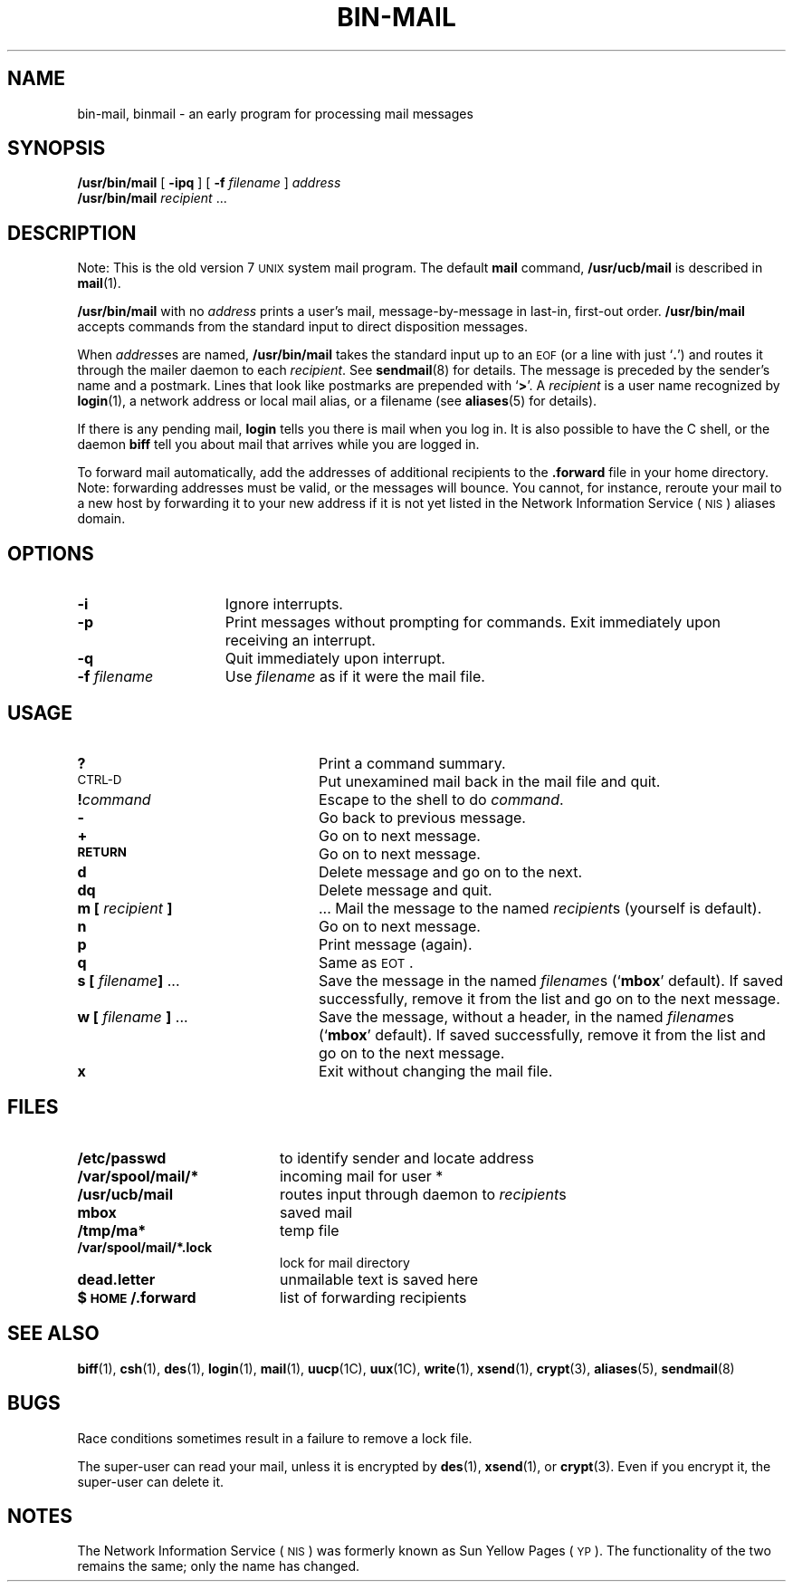.\" @(#)bin-mail.1 1.1 92/07/30 SMI;
.TH BIN-MAIL 1 "28 November 1988"
.SH NAME
bin-mail, binmail \- an early program for processing mail messages
.SH SYNOPSIS
.B /usr/bin/mail
[
.B \-ipq
]
[
.B \-f 
.I filename
] 
.I address
.br
.B /usr/bin/mail
.\"[
.\".B \-d
.\"]
.\"[
.\".B \-i
.\"]
.\"[
.\".B \-r
.\".I name
.\"]
.I recipient
\&.\|.\|.
.SH DESCRIPTION
.IX  binmail  ""  "\fLbinmail\fP \(em version 7 mail"
.IX  "mail services"  "binmail command"  ""  "\fLbinmail\fP \(em version 7 mail"
.LP
Note: This is the old version 7
.SM UNIX
system mail program.  The default
.B mail
command,
.B /usr/ucb/mail
is described in
.BR mail (1).
.LP
.B /usr/bin/mail
with no
.I address
prints a user's mail, message-by-message
in last-in, first-out order.
.B /usr/bin/mail
accepts commands from the standard input to direct
disposition messages.
.LP
When
.IR address es
are named,
.B /usr/bin/mail
takes the standard input up to an
.SM EOF
(or a line with just
.RB ` . ')
and routes it through the mailer daemon to each
.IR recipient .
See
.BR sendmail (8)
for details.
The message is preceded by
the sender's name and a postmark.
Lines that look like postmarks are prepended with 
.RB ` > '.
A
.I recipient
is a user name recognized by
.BR login (1),
a network address or local mail alias, or a filename
(see
.BR aliases (5)
for details).
.LP
If there is any pending mail,
.B login
tells you there is mail when you log in.  It is also
possible to have the C shell,
or the daemon
.B biff
tell you about mail that arrives while you are logged in.
.LP
To forward mail automatically, add the addresses of additional 
recipients to the 
.B .forward
file in your home directory.  Note: forwarding addresses
must be valid, or the messages will bounce.  You cannot, for
instance, reroute your mail to a new host by forwarding it to
your new address if it is not yet listed in the 
Network Information Service
(\s-1NIS\s0) 
aliases domain.
.\".SH OPTIONS
.\".LP
.\".SS Printing Mail
.\".TP "\w'm [ person ] . . . \ \ \ \ \ 'u"
.\".B \-r
.\"print in reverse order.
.\".TP
.\".BI \-h count\fR
.\"print in reverse order.
.SH OPTIONS
.TP 15
.B \-i
Ignore interrupts.
.TP
.B \-p
Print messages without prompting for commands.  Exit 
immediately upon receiving an interrupt.
.TP
.B \-q
Quit immediately upon interrupt.
.TP
.BI \-f " filename"
Use
.I filename
as if it were the mail file.
.\".TP
.\".B \-d
.\"deliver mail directly, don't route the message through
.\".BR sendmail .
.\"This option is often used by programs that send mail.
.\".TP
.\".B \-i
.\"continue after interrupts \(em an interrupt normally terminates the
.\".I /usr/bin/mail
.\"command and leaves the mail file unchanged.
.\".TP
.\"\fB\-r \fIname\fR
.\"specify a string to appear as the name of the sender.
.SH USAGE
.TP "\w'm [ person ] . . . \ \ \ \ \ 'u"
.B ?
Print a command summary.
.TP
.SM CTRL-D
Put unexamined mail back in the mail file and quit.
.TP
.BI ! command
Escape to the shell to do
.IR command .
.TP
.B \-
Go back to previous message.
.TP
.B +
Go on to next message.
.TP
.SB RETURN
Go on to next message.
.TP
.B d
Delete message and go on to the next.
.TP
.B dq
Delete message and quit.
.TP
.BI "m [" " recipient " ]
\&.\|.\|.
Mail the message to the named
.IR recipient s
(yourself is default).
.TP
.B n
Go on to next message.
.TP
.B p
Print message (again).
.TP
.B q
Same as
.SM EOT\s0 .
.br
.ne 8
.TP
.BI "s [" " filename" "] \fR\&.\|.\|."
Save the message in the named
.IR filename s
.RB (` mbox '
default).  If saved successfully, remove it from
the list and go on to the next message.
.TP
.BI "w [" " filename " "] \fR.\|.\|.
Save the message, without a header, in the named
.IR filename s
.RB (` mbox '
default).  If saved successfully, remove it from
the list and go on to the next message.
.TP
.B x
Exit without changing the mail file.
.SH FILES
.PD 0
.TP 20
.B /etc/passwd
to identify sender and locate address
.TP
.B /var/spool/mail/*
incoming mail for user *
.TP
.B /usr/ucb/mail
routes input through daemon to 
.IR recipient s
.TP 
.B mbox
saved mail
.TP
.B /tmp/ma*
temp file
.TP
.B /var/spool/mail/*.lock
lock for mail directory
.TP
.B dead.letter
unmailable text is saved here
.TP
.B $\s-1HOME\s0/.forward
list of forwarding recipients
.PD
.SH "SEE ALSO"
.LP
.BR biff (1), 
.BR csh (1),
.BR des (1),
.BR login (1),
.BR mail (1),
.BR uucp (1C),
.BR uux (1C),
.BR write (1),
.BR xsend (1),
.BR crypt (3),
.BR aliases (5),
.BR sendmail (8)
.SH BUGS
.LP
Race conditions sometimes result in a failure to remove a lock file.
.LP
The super-user can read your mail, unless it is encrypted by
.BR des (1),
.BR xsend (1),  
or
.BR crypt (3).
Even if you encrypt it, the super-user can delete it.
.SH NOTES
.LP
The Network Information Service
(\s-1NIS\s0)
was formerly known as Sun Yellow Pages
(\s-1YP\s0). 
The functionality of the two remains the same;
only the name has changed.
